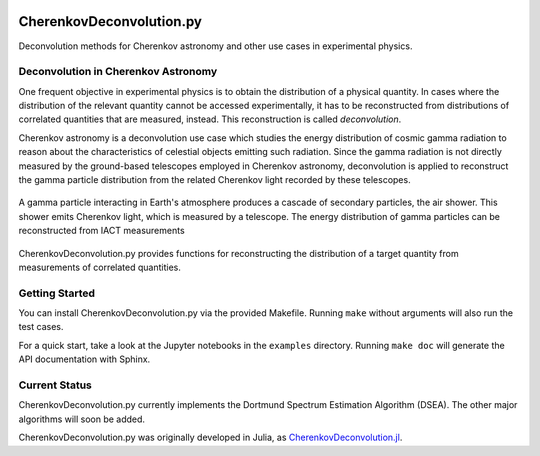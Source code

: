 .. image:: https://travis-ci.org/mirkobunse/CherenkovDeconvolution.py.svg?branch=master
    :target: https://travis-ci.org/mirkobunse/CherenkovDeconvolution.py

=========================
CherenkovDeconvolution.py
=========================

Deconvolution methods for Cherenkov astronomy and other use cases in experimental physics.



Deconvolution in Cherenkov Astronomy
------------------------------------

One frequent objective in experimental physics is to obtain the distribution of a physical quantity.
In cases where the distribution of the relevant quantity cannot be accessed experimentally,
it has to be reconstructed from distributions of correlated quantities that are measured, instead.
This reconstruction is called *deconvolution*.

Cherenkov astronomy is a deconvolution use case which studies the energy distribution of cosmic gamma radiation
to reason about the characteristics of celestial objects emitting such radiation.
Since the gamma radiation is not directly measured by the ground-based telescopes employed in Cherenkov astronomy,
deconvolution is applied to reconstruct the gamma particle distribution from the related Cherenkov light recorded by these telescopes.

.. figure:: docs/air-shower.png
    :align: center
    :alt: alternate text
    :figclass: align-center

    A gamma particle interacting in Earth's atmosphere produces a cascade of secondary particles, the air shower. This shower emits Cherenkov light, which is measured by a telescope. The energy distribution of gamma particles can be reconstructed from IACT measurements

CherenkovDeconvolution.py provides functions for reconstructing the distribution of a target quantity
from measurements of correlated quantities.



Getting Started
---------------

You can install CherenkovDeconvolution.py via the provided Makefile.
Running ``make`` without arguments will also run the test cases.

For a quick start, take a look at the Jupyter notebooks in the ``examples`` directory.
Running ``make doc`` will generate the API documentation with Sphinx.



Current Status
--------------

CherenkovDeconvolution.py currently implements the Dortmund Spectrum Estimation Algorithm
(DSEA). The other major algorithms will soon be added.

CherenkovDeconvolution.py was originally developed in Julia,
as `CherenkovDeconvolution.jl <https://github.com/mirkobunse/CherenkovDeconvolution.jl>`_.

